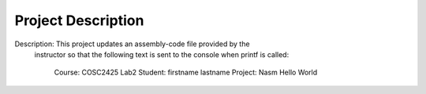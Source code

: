 Project Description
===================
Description:    This project updates an assembly-code file provided by the
                instructor so that the following text is sent to the console
                when printf is called:
                        Course: COSC2425 Lab2
                        Student: firstname lastname
                        Project: Nasm Hello World
         
